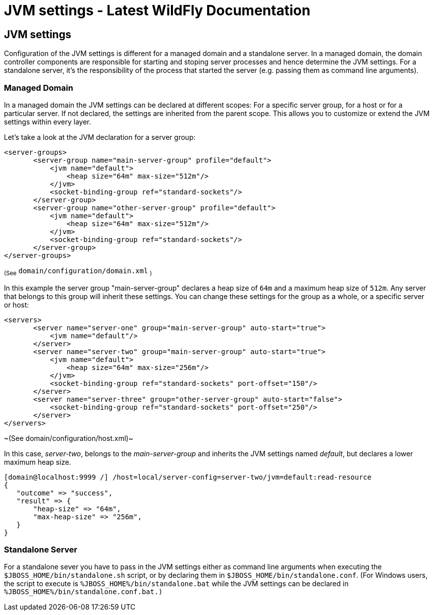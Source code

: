 JVM settings - Latest WildFly Documentation
===========================================

[[jvm-settings]]
JVM settings
------------

Configuration of the JVM settings is different for a managed domain and
a standalone server. In a managed domain, the domain controller
components are responsible for starting and stoping server processes and
hence determine the JVM settings. For a standalone server, it's the
responsibility of the process that started the server (e.g. passing them
as command line arguments).

[[managed-domain]]
Managed Domain
~~~~~~~~~~~~~~

In a managed domain the JVM settings can be declared at different
scopes: For a specific server group, for a host or for a particular
server. If not declared, the settings are inherited from the parent
scope. This allows you to customize or extend the JVM settings within
every layer.

Let's take a look at the JVM declaration for a server group:

[source,java]
----
<server-groups>
       <server-group name="main-server-group" profile="default">
           <jvm name="default">
               <heap size="64m" max-size="512m"/>
           </jvm>
           <socket-binding-group ref="standard-sockets"/>
       </server-group>
       <server-group name="other-server-group" profile="default">
           <jvm name="default">
               <heap size="64m" max-size="512m"/>
           </jvm>
           <socket-binding-group ref="standard-sockets"/>
       </server-group>
</server-groups>
----

~(See~ `domain/configuration/domain.xml` ~)~

In this example the server group "main-server-group" declares a heap
size of `64m` and a maximum heap size of `512m`. Any server that belongs
to this group will inherit these settings. You can change these settings
for the group as a whole, or a specific server or host:

[source,java]
----
<servers>
       <server name="server-one" group="main-server-group" auto-start="true">
           <jvm name="default"/>
       </server>
       <server name="server-two" group="main-server-group" auto-start="true">
           <jvm name="default">
               <heap size="64m" max-size="256m"/>
           </jvm>
           <socket-binding-group ref="standard-sockets" port-offset="150"/>
       </server>
       <server name="server-three" group="other-server-group" auto-start="false">
           <socket-binding-group ref="standard-sockets" port-offset="250"/>
       </server>
</servers>
----

~(See domain/configuration/host.xml)~

In this case, _server-two_, belongs to the _main-server-group_ and
inherits the JVM settings named _default_, but declares a lower maximum
heap size.

[source,java]
----
[domain@localhost:9999 /] /host=local/server-config=server-two/jvm=default:read-resource
{
   "outcome" => "success",
   "result" => {
       "heap-size" => "64m",
       "max-heap-size" => "256m",
   }
}
----

[[standalone-server]]
Standalone Server
~~~~~~~~~~~~~~~~~

For a standalone sever you have to pass in the JVM settings either as
command line arguments when executing the
`$JBOSS_HOME/bin/standalone.sh` script, or by declaring them in
`$JBOSS_HOME/bin/standalone.conf`. (For Windows users, the script to
execute is `%JBOSS_HOME%/bin/standalone.bat` while the JVM settings can
be declared in `%JBOSS_HOME%/bin/standalone.conf.bat.)`
